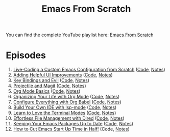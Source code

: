 #+title: Emacs From Scratch

You can find the complete YouTube playlist here: [[https://www.youtube.com/playlist?list=PLEoMzSkcN8oPH1au7H6B7bBJ4ZO7BXjSZ][Emacs From Scratch]]

* Episodes

1. [[https://www.youtube.com/watch?v=74zOY-vgkyw][Live-Coding a Custom Emacs Configuration from Scratch]] ([[https://github.com/daviwil/emacs-from-scratch/tree/c0266ff684f670ecc5e41615c0282912e6615214][Code]], [[file:show-notes/Emacs-01.org][Notes]])
2. [[https://www.youtube.com/watch?v=IspAZtNTslY][Adding Helpful UI Improvements]] ([[https://github.com/daviwil/emacs-from-scratch/tree/43c0401355c7971cb4491690ee4b8449505a5d58][Code]], [[file:show-notes/Emacs-02.org][Notes]])
3. [[https://www.youtube.com/watch?v=xaZMwNELaJY][Key Bindings and Evil]] ([[https://github.com/daviwil/emacs-from-scratch/tree/29e542c79632853d85124019e47506cc0571cd05][Code]], [[file:show-notes/Emacs-03.org][Notes]])
4. [[https://youtu.be/INTu30BHZGk][Projectile and Magit]] ([[https://github.com/daviwil/emacs-from-scratch/tree/500370fa06889dad313e60473d73090fcfbe106d][Code]], [[file:show-notes/Emacs-04.org][Notes]])
5. [[https://www.youtube.com/watch?v=VcgjTEa0kU4][Org Mode Basics]] ([[https://github.com/daviwil/emacs-from-scratch/tree/1a13fcf0dd6afb41fce71bf93c5571931999fed8][Code]], [[file:show-notes/Emacs-05.org][Notes]])
6. [[https://youtu.be/PNE-mgkZ6HM][Organizing Your Life with Org Mode]] ([[https://github.com/daviwil/emacs-from-scratch/tree/c55d0f5e309f7ed8ffa3c00bc35c75937a5184e4][Code]], [[file:show-notes/Emacs-06.org][Notes]])
7. [[https://youtu.be/kkqVTDbfYp4][Configure Everything with Org Babel]] ([[https://github.com/daviwil/emacs-from-scratch/tree/9388cf6ecd9b44c430867a5c3dad5f050fdc0ee1][Code]], [[file:show-notes/Emacs-07.org][Notes]])
8. [[https://youtu.be/E-NAM9U5JYE][Build Your Own IDE with lsp-mode]] ([[https://github.com/daviwil/emacs-from-scratch/tree/6d078217a41134cc667f969430d150c50d03f448][Code]], [[file:show-notes/Emacs-08.org][Notes]])
9. [[https://youtu.be/wa_wZIuT9Vw][Learn to Love the Terminal Modes]] ([[https://github.com/daviwil/emacs-from-scratch/tree/bbfbc77b3afab0c14149e07d0ab08d275d4ba575][Code]], [[file:show-notes/Emacs-09.org][Notes]])
10. [[https://youtu.be/PMWwM8QJAtU][Effortless File Management with Dired]] ([[https://github.com/daviwil/emacs-from-scratch/blob/8c302a79bf5700f6ef0279a3daeeb4123ae8bd59/Emacs.org#dired][Code]], [[file:show-notes/Emacs-10.org][Notes]])
11. [[https://youtu.be/dtjq68F2dXw][Keeping Your Emacs Packages Up to Date]] ([[https://github.com/daviwil/emacs-from-scratch/blob/4e921ccbe603d5fdd9c7f16c2418ac7322c8ab71/Emacs.org#automatic-package-updates][Code]], [[file:show-notes/Emacs-Scratch-11.org][Notes]])
12. [[https://youtu.be/9i_9hse_Y08][How to Cut Emacs Start Up Time in Half!]] (Code, [[file:show-notes/Emacs-Scratch-12.org][Notes]])
